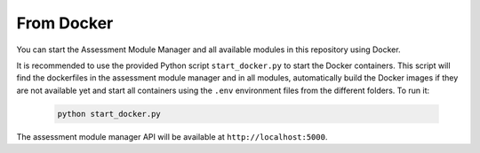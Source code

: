 From Docker
===========================================

You can start the Assessment Module Manager and all available modules in this repository using Docker.

It is recommended to use the provided Python script ``start_docker.py`` to start the Docker containers. This script will find the dockerfiles in the assessment module manager and in all modules, automatically build the Docker images if they are not available yet and start all containers using the ``.env`` environment files from the different folders. To run it:

    .. code-block:: bash

        python start_docker.py

The assessment module manager API will be available at ``http://localhost:5000``.